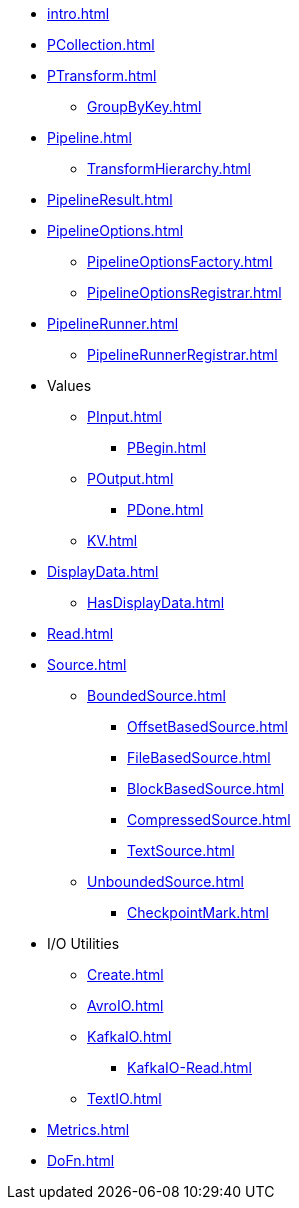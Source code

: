 * xref:intro.adoc[]

* xref:PCollection.adoc[]
* xref:PTransform.adoc[]
** xref:GroupByKey.adoc[]

* xref:Pipeline.adoc[]
** xref:TransformHierarchy.adoc[]
* xref:PipelineResult.adoc[]

* xref:PipelineOptions.adoc[]
** xref:PipelineOptionsFactory.adoc[]
** xref:PipelineOptionsRegistrar.adoc[]

* xref:PipelineRunner.adoc[]
** xref:PipelineRunnerRegistrar.adoc[]

* Values
** xref:PInput.adoc[]
*** xref:PBegin.adoc[]
** xref:POutput.adoc[]
*** xref:PDone.adoc[]
** xref:KV.adoc[]

* xref:DisplayData.adoc[]
** xref:HasDisplayData.adoc[]

* xref:Read.adoc[]
* xref:Source.adoc[]
** xref:BoundedSource.adoc[]
*** xref:OffsetBasedSource.adoc[]
*** xref:FileBasedSource.adoc[]
*** xref:BlockBasedSource.adoc[]
*** xref:CompressedSource.adoc[]
*** xref:TextSource.adoc[]
** xref:UnboundedSource.adoc[]
*** xref:CheckpointMark.adoc[]

* I/O Utilities
** xref:Create.adoc[]
** xref:AvroIO.adoc[]
** xref:KafkaIO.adoc[]
*** xref:KafkaIO-Read.adoc[]
** xref:TextIO.adoc[]

* xref:Metrics.adoc[]
* xref:DoFn.adoc[]
